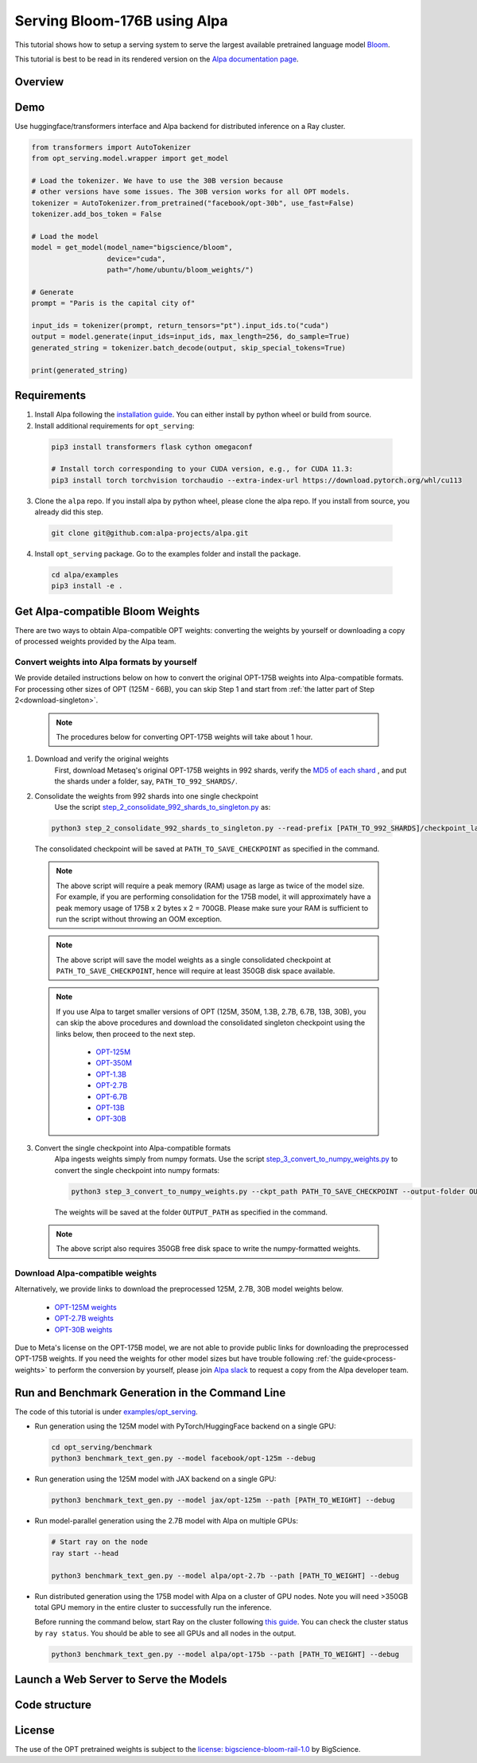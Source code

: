 ===========================
Serving Bloom-176B using Alpa
===========================

This tutorial shows how to setup a serving system to serve the largest available pretrained language model `Bloom <https://huggingface.co/bigscience/bloom>`_.

This tutorial is best to be read in its rendered version on the `Alpa documentation page <https://alpa-projects.github.io/tutorials/opt_serving.html>`_.


Overview
========


Demo
====
Use huggingface/transformers interface and Alpa backend for distributed inference on a Ray cluster.

.. code:: python

  from transformers import AutoTokenizer
  from opt_serving.model.wrapper import get_model

  # Load the tokenizer. We have to use the 30B version because
  # other versions have some issues. The 30B version works for all OPT models.
  tokenizer = AutoTokenizer.from_pretrained("facebook/opt-30b", use_fast=False)
  tokenizer.add_bos_token = False

  # Load the model
  model = get_model(model_name="bigscience/bloom",
                    device="cuda",
                    path="/home/ubuntu/bloom_weights/")

  # Generate
  prompt = "Paris is the capital city of"

  input_ids = tokenizer(prompt, return_tensors="pt").input_ids.to("cuda")
  output = model.generate(input_ids=input_ids, max_length=256, do_sample=True)
  generated_string = tokenizer.batch_decode(output, skip_special_tokens=True)

  print(generated_string)


Requirements
============
1. Install Alpa following the `installation guide <https://alpa-projects.github.io/install.html>`_. You can either install by python wheel or build from source.

2. Install additional requirements for ``opt_serving``:

  .. code:: shell

    pip3 install transformers flask cython omegaconf

    # Install torch corresponding to your CUDA version, e.g., for CUDA 11.3:
    pip3 install torch torchvision torchaudio --extra-index-url https://download.pytorch.org/whl/cu113

3. Clone the ``alpa`` repo. If you install alpa by python wheel, please clone the alpa repo. If you install from source, you already did this step.

  .. code:: shell

    git clone git@github.com:alpa-projects/alpa.git

4. Install ``opt_serving`` package. Go to the examples folder and install the package.

  .. code:: shell

    cd alpa/examples
    pip3 install -e .


Get Alpa-compatible Bloom Weights
===============================
There are two ways to obtain Alpa-compatible OPT weights: converting the weights by yourself or downloading a copy of processed weights provided by the Alpa team.

.. _process-weights:

Convert weights into Alpa formats by yourself
---------------------------------------------
We provide detailed instructions below on how to convert the original OPT-175B weights into Alpa-compatible formats.
For processing other sizes of OPT (125M - 66B), you can skip Step 1 and start from :ref:`the latter part of Step 2<download-singleton>`.

  .. note::

    The procedures below for converting OPT-175B weights will take about 1 hour.

1. Download and verify the original weights
    First, download Metaseq's original OPT-175B weights in 992 shards, verify the `MD5 of each shard <https://github.com/facebookresearch/metaseq/blob/main/projects/OPT/assets/opt175b_md5sum_shards.csv>`_ , and put the shards under a folder, say, ``PATH_TO_992_SHARDS/``.

2. Consolidate the weights from 992 shards into one single checkpoint
    Use the script `step_2_consolidate_992_shards_to_singleton.py <https://github.com/alpa-projects/alpa/tree/main/examples/opt_serving/scripts/step_2_consolidate_992_shards_to_singleton.py>`_ as:

  .. code:: shell

    python3 step_2_consolidate_992_shards_to_singleton.py --read-prefix [PATH_TO_992_SHARDS]/checkpoint_last --save-prefix [PATH_TO_SAVE_CHECKPOINT]

  The consolidated checkpoint will be saved at ``PATH_TO_SAVE_CHECKPOINT`` as specified in the command.

  .. note::

    The above script will require a peak memory (RAM) usage as large as twice of the model size.
    For example, if you are performing consolidation for the 175B model, it will approximately have a peak memory usage of 175B x 2 bytes x 2 = 700GB.
    Please make sure your RAM is sufficient to run the script without throwing an OOM exception.

  .. note::

    The above script will save the model weights as a single consolidated checkpoint at ``PATH_TO_SAVE_CHECKPOINT``, hence will require at least 350GB disk space available.

.. _download-singleton:

  .. note::
    If you use Alpa to target smaller versions of OPT (125M, 350M, 1.3B, 2.7B, 6.7B, 13B, 30B), you can skip the above procedures
    and download the consolidated singleton checkpoint using the links below, then proceed to the next step.

      * `OPT-125M <https://huggingface.co/patrickvonplaten/opt_metaseq_125m/blob/main/model/restored.pt>`_
      * `OPT-350M <https://dl.fbaipublicfiles.com/opt/v1_20220502/350m/reshard.pt>`_
      * `OPT-1.3B <https://huggingface.co/patrickvonplaten/opt_metaseq_1300m/blob/main/model/restored.pt>`_
      * `OPT-2.7B <https://huggingface.co/patrickvonplaten/opt_metaseq_2700m/blob/main/model/restored.pt>`_
      * `OPT-6.7B <https://huggingface.co/patrickvonplaten/opt_metaseq_6700m/blob/main/model/restored.pt>`_
      * `OPT-13B <https://huggingface.co/patrickvonplaten/opt_metaseq_13000m/blob/main/model/restored.pt>`_
      * `OPT-30B <https://huggingface.co/patrickvonplaten/opt_metaseq_30000m/blob/main/model/restored.pt>`_


3. Convert the single checkpoint into Alpa-compatible formats
    Alpa ingests weights simply from numpy formats. Use the script `step_3_convert_to_numpy_weights.py <https://github.com/alpa-projects/alpa/tree/main/examples/opt_serving/scripts/step_3_convert_to_numpy_weights.py>`_ to convert the
    single checkpoint into numpy formats:

    .. code:: shell

      python3 step_3_convert_to_numpy_weights.py --ckpt_path PATH_TO_SAVE_CHECKPOINT --output-folder OUTPUT_PATH


    The weights will be saved at the folder ``OUTPUT_PATH`` as specified in the command.

  .. note::

    The above script also requires 350GB free disk space to write the numpy-formatted weights.


Download Alpa-compatible weights
--------------------------------
Alternatively, we provide links to download the preprocessed 125M, 2.7B, 30B model weights below.

 * `OPT-125M weights <https://drive.google.com/file/d/1Ps7DFD80wNO7u2t39YCYcBX-9XwypGzl/view?usp=sharing>`_
 * `OPT-2.7B weights <https://drive.google.com/file/d/1ayIaKRhxF9osZWgcFG-3vSkjcepSWdQd/view?usp=sharing>`_
 * `OPT-30B weights <https://drive.google.com/file/d/1_MBcgwTqHFboV0JkGWR03AOHusrxcHlu/view?usp=sharing>`_

Due to Meta's license on the OPT-175B model, we are not able to provide public links for downloading the preprocessed OPT-175B weights.
If you need the weights for other model sizes but have trouble following :ref:`the guide<process-weights>` to perform the conversion by yourself,
please join `Alpa slack <https://forms.gle/YEZTCrtZD6EAVNBQ7>`_ to request a copy from the Alpa developer team.


Run and Benchmark Generation in the Command Line
================================================

The code of this tutorial is under `examples/opt_serving <https://github.com/alpa-projects/alpa/tree/main/examples/opt_serving>`_.

- Run generation using the 125M model with PyTorch/HuggingFace backend on a single GPU:

  .. code:: shell

    cd opt_serving/benchmark
    python3 benchmark_text_gen.py --model facebook/opt-125m --debug


- Run generation using the 125M model with JAX backend on a single GPU:

  .. code:: shell

    python3 benchmark_text_gen.py --model jax/opt-125m --path [PATH_TO_WEIGHT] --debug


- Run model-parallel generation using the 2.7B model with Alpa on multiple GPUs:

  .. code:: shell

    # Start ray on the node
    ray start --head

    python3 benchmark_text_gen.py --model alpa/opt-2.7b --path [PATH_TO_WEIGHT] --debug


- Run distributed generation using the 175B model with Alpa on a cluster of GPU nodes.
  Note you will need >350GB total GPU memory in the entire cluster to successfully run the inference.

  Before running the command below, start Ray on the cluster following `this guide <https://docs.ray.io/en/latest/cluster/cloud.html#manual-cluster>`_. You can check the cluster status by ``ray status``. You should be able to see all GPUs and all nodes in the output.

  .. code:: shell

    python3 benchmark_text_gen.py --model alpa/opt-175b --path [PATH_TO_WEIGHT] --debug

Launch a Web Server to Serve the Models
===========================================


Code structure
==============


License
=======
The use of the OPT pretrained weights is subject to the `license: bigscience-bloom-rail-1.0 <https://huggingface.co/spaces/bigscience/license>`_ by BigScience.
